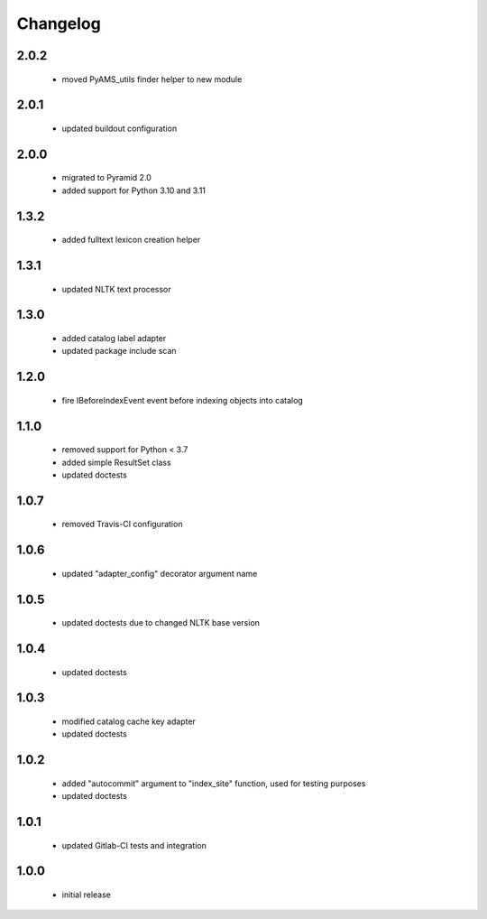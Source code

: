 Changelog
=========

2.0.2
-----
 - moved PyAMS_utils finder helper to new module

2.0.1
-----
 - updated buildout configuration

2.0.0
-----
 - migrated to Pyramid 2.0
 - added support for Python 3.10 and 3.11

1.3.2
-----
 - added fulltext lexicon creation helper

1.3.1
-----
 - updated NLTK text processor

1.3.0
-----
 - added catalog label adapter
 - updated package include scan

1.2.0
-----
 - fire IBeforeIndexEvent event before indexing objects into catalog

1.1.0
-----
 - removed support for Python < 3.7
 - added simple ResultSet class
 - updated doctests

1.0.7
-----
 - removed Travis-CI configuration

1.0.6
-----
 - updated "adapter_config" decorator argument name

1.0.5
-----
 - updated doctests due to changed NLTK base version

1.0.4
-----
 - updated doctests

1.0.3
-----
 - modified catalog cache key adapter
 - updated doctests

1.0.2
-----
 - added "autocommit" argument to "index_site" function, used for testing purposes
 - updated doctests

1.0.1
-----
 - updated Gitlab-CI tests and integration

1.0.0
-----
 - initial release
